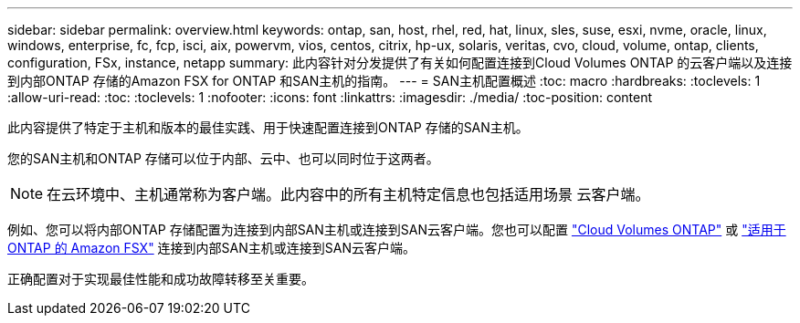 ---
sidebar: sidebar 
permalink: overview.html 
keywords: ontap, san, host, rhel, red, hat, linux, sles, suse, esxi, nvme, oracle, linux, windows, enterprise, fc, fcp, isci, aix, powervm, vios, centos, citrix, hp-ux, solaris, veritas, cvo, cloud, volume, ontap, clients, configuration, FSx, instance, netapp 
summary: 此内容针对分发提供了有关如何配置连接到Cloud Volumes ONTAP 的云客户端以及连接到内部ONTAP 存储的Amazon FSX for ONTAP 和SAN主机的指南。 
---
= SAN主机配置概述
:toc: macro
:hardbreaks:
:toclevels: 1
:allow-uri-read: 
:toc: 
:toclevels: 1
:nofooter: 
:icons: font
:linkattrs: 
:imagesdir: ./media/
:toc-position: content


此内容提供了特定于主机和版本的最佳实践、用于快速配置连接到ONTAP 存储的SAN主机。

您的SAN主机和ONTAP 存储可以位于内部、云中、也可以同时位于这两者。


NOTE: 在云环境中、主机通常称为客户端。此内容中的所有主机特定信息也包括适用场景 云客户端。

例如、您可以将内部ONTAP 存储配置为连接到内部SAN主机或连接到SAN云客户端。您也可以配置 link:https://docs.netapp.com/us-en/cloud-manager-cloud-volumes-ontap/index.html["Cloud Volumes ONTAP"^] 或 link:https://docs.netapp.com/us-en/cloud-manager-fsx-ontap/index.html["适用于 ONTAP 的 Amazon FSX"^] 连接到内部SAN主机或连接到SAN云客户端。

正确配置对于实现最佳性能和成功故障转移至关重要。
